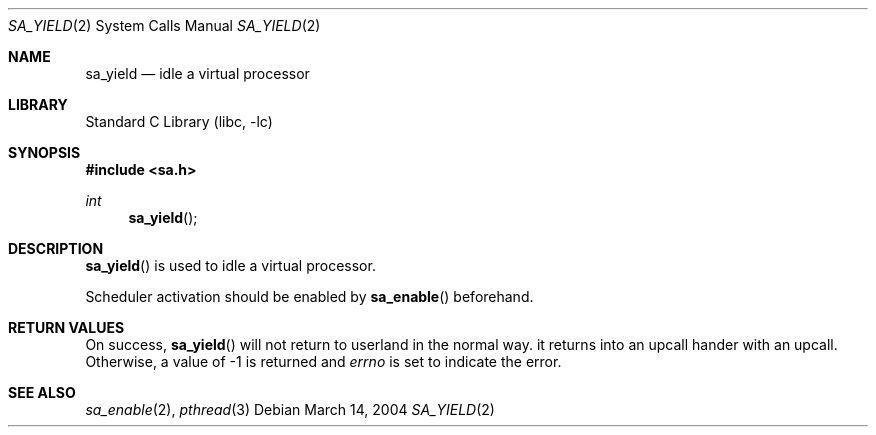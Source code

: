 .\"     $NetBSD: sa_yield.2,v 1.2 2004/03/14 10:22:06 snj Exp $
.\"
.\" Copyright (c)2004 YAMAMOTO Takashi,
.\" All rights reserved.
.\"
.\" Redistribution and use in source and binary forms, with or without
.\" modification, are permitted provided that the following conditions
.\" are met:
.\" 1. Redistributions of source code must retain the above copyright
.\"    notice, this list of conditions and the following disclaimer.
.\" 2. Redistributions in binary form must reproduce the above copyright
.\"    notice, this list of conditions and the following disclaimer in the
.\"    documentation and/or other materials provided with the distribution.
.\"
.\" THIS SOFTWARE IS PROVIDED BY THE AUTHOR AND CONTRIBUTORS ``AS IS'' AND
.\" ANY EXPRESS OR IMPLIED WARRANTIES, INCLUDING, BUT NOT LIMITED TO, THE
.\" IMPLIED WARRANTIES OF MERCHANTABILITY AND FITNESS FOR A PARTICULAR PURPOSE
.\" ARE DISCLAIMED.  IN NO EVENT SHALL THE AUTHOR OR CONTRIBUTORS BE LIABLE
.\" FOR ANY DIRECT, INDIRECT, INCIDENTAL, SPECIAL, EXEMPLARY, OR CONSEQUENTIAL
.\" DAMAGES (INCLUDING, BUT NOT LIMITED TO, PROCUREMENT OF SUBSTITUTE GOODS
.\" OR SERVICES; LOSS OF USE, DATA, OR PROFITS; OR BUSINESS INTERRUPTION)
.\" HOWEVER CAUSED AND ON ANY THEORY OF LIABILITY, WHETHER IN CONTRACT, STRICT
.\" LIABILITY, OR TORT (INCLUDING NEGLIGENCE OR OTHERWISE) ARISING IN ANY WAY
.\" OUT OF THE USE OF THIS SOFTWARE, EVEN IF ADVISED OF THE POSSIBILITY OF
.\" SUCH DAMAGE.
.\"
.\" ------------------------------------------------------------
.Dd March 14, 2004
.Dt SA_YIELD 2
.Os
.Sh NAME
.Nm sa_yield
.Nd idle a virtual processor
.\" ------------------------------------------------------------
.Sh LIBRARY
.Lb libc
.\" ------------------------------------------------------------
.Sh SYNOPSIS
.In sa.h
.Ft int
.Fn sa_yield
.\" ------------------------------------------------------------
.Sh DESCRIPTION
.Fn sa_yield
is used to idle a virtual processor.
.Pp
Scheduler activation should be enabled by
.Fn sa_enable
beforehand.
.\" ------------------------------------------------------------
.Sh RETURN VALUES
On success,
.Fn sa_yield
will not return to userland in the normal way.
it returns into an upcall hander with an upcall.
Otherwise, a value of \-1 is returned and
.Va errno
is set to indicate the error.
.\" ------------------------------------------------------------
.Sh SEE ALSO
.Xr sa_enable 2 ,
.Xr pthread 3
